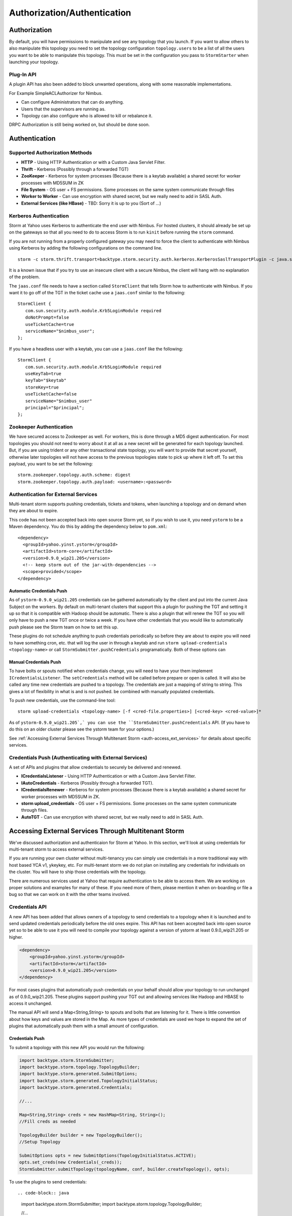 ============================
Authorization/Authentication
============================


Authorization
=============

By default, you will have permissions to manipulate and see any topology that you 
launch. If you want to allow others to also manipulate this topology you need to 
set the topology configuration ``topology.users`` to be a list of all the users you want to 
be able to manipulate this topology. This must be set in the configuration you pass 
to ``StormStarter`` when launching your topology.

Plug-In API
-----------

A plugin API has also been added to block unwanted operations, along with some reasonable implementations.

For Example SimpleACLAuthorizer for Nimbus.

- Can configure Administrators that can do anything.
- Users that the supervisors are running as.
- Topology can also configure who is allowed to kill or rebalance it.

DRPC Authorization is still being worked on, but should be done soon.




Authentication
==============

Supported Authorization Methods
-------------------------------

- **HTTP** - Using HTTP Authentication or with a Custom Java Servlet Filter.
- **Thrift** - Kerberos (Possibly through a forwarded TGT)
- **ZooKeeper** - Kerberos for system processes (Because there is a keytab available) a 
  shared secret for worker processes with MD5SUM in ZK
- **File System** - OS user + FS permissions. Some processes on the same system communicate through files
- **Worker to Worker** - Can use encryption with shared secret, but we really need to add in SASL Auth.
- **External Services (like HBase)** - TBD: Sorry it is up to you (Sort of …) 


Kerberos Authentication
-----------------------

Storm at Yahoo uses Kerberos to authenticate the end user with Nimbus. For hosted 
clusters, it should already be set up on the gateways so that all you need to do 
to access Storm is to run ``kinit`` before running the ``storm`` command.

If you are not running from a properly configured gateway you may need to force 
the client to authenticate with Nimbus using Kerberos by adding the following 
configurations on the command line.

::

    storm -c storm.thrift.transport=backtype.storm.security.auth.kerberos.KerberosSaslTransportPlugin -c java.security.auth.login.config=/path/to/jaas.conf

It is a known issue that if you try to use an insecure client with a secure 
Nimbus, the client will hang with no explanation of the problem.

The ``jaas.conf`` file needs to have a section called ``StormClient`` that tells Storm 
how to authenticate with Nimbus. If you want it to go off of the TGT in the ticket 
cache use a ``jaas.conf`` similar to the following::

    StormClient {
       com.sun.security.auth.module.Krb5LoginModule required
       doNotPrompt=false
       useTicketCache=true
       serviceName="$nimbus_user";
    };


.. What is TGT?

If you have a headless user with a keytab, you can use a ``jaas.conf`` like the following::

    StormClient {
       com.sun.security.auth.module.Krb5LoginModule required
       useKeyTab=true
       keyTab="$keytab"
       storeKey=true
       useTicketCache=false
       serviceName="$nimbus_user"
       principal="$principal";
    };

Zookeeper Authentication
------------------------

We have secured access to Zookeeper as well. For workers, this is done through a 
MD5 digest authentication. For most topologies you should not need to worry about 
it at all as a new secret will be generated for each topology launched. But, if 
you are using trident or any other transactional state topology, you will want to 
provide that secret yourself, otherwise later topologies will not have access to 
the previous topologies state to pick up where it left off. To set this payload, 
you want to be set the following::

    storm.zookeeper.topology.auth.scheme: digest
    storm.zookeeper.topology.auth.payload: <username>:<password>

Authentication for External Services
------------------------------------

Multi-tenant storm supports pushing credentials, tickets and tokens, when launching 
a topology and on demand when they are about to expire.

This code has not been accepted back into open source Storm yet, so if you wish 
to use it, you need ``ystorm`` to be a Maven dependency. You do this
by adding the dependency below to ``pom.xml``:: 

    <dependency>
      <groupId>yahoo.yinst.ystorm</groupId>
      <artifactId>storm-core</artifactId>
      <version>0.9.0_wip21.205</version>
      <!-- keep storm out of the jar-with-dependencies -->
      <scope>provided</scope>
    </dependency>

Automatic Credentials Push
##########################

As of ``ystorm-0.9.0_wip21.205`` credentials can be gathered automatically by the 
client and put into the current Java Subject on the workers. By default on 
multi-tenant clusters that support this a plugin for pushing the TGT and setting 
it up so that it is compatible with Hadoop should be automatic. There is also a 
plugin that will renew the TGT so you will only have to push a new TGT once or 
twice a week. If you have other credentials that you would like to automatically 
push please see the Storm team on how to set this up.

.. TGT?

These plugins do not schedule anything to push credentials periodically so before 
they are about to expire you will need to have something cron, etc. that will log 
the user in through a keytab and run ``storm upload-credentials <topology-name>`` or 
call ``StormSubmitter.pushCredentials`` programatically. Both of these options can 

Manual Credentials Push
#######################

To have bolts or spouts notified when credentials change, you will need to have 
your them implement ``ICredentialsListener``. The ``setCredentials`` method will 
be called before prepare or open is called. It will also be called any time new 
credentials are pushed to a topology. The credentials are just a mapping of string 
to string. This gives a lot of flexibility in what is and is not pushed.
be combined with manually populated credentials.

To push new credentials, use the command-line tool::

    storm upload-credentials <topology-name> [-f <cred-file.properties>] [<cred-key> <cred-value>]*

As of ``ystorm-0.9.0_wip21.205`,` you can use the ``StormSubmitter.pushCredentials`` API. 
(If you have to do this on an older cluster please see the ystorm team for your options.)

See :ref:`Accessing External Services Through Multitenant Storm <auth-access_ext_services>` for details about specific services.

Credentials Push (Authenticating with External Services)
--------------------------------------------------------

A set of APIs and plugins that allow credentials to securely be delivered and renewed.

- **ICredentialsListener** - Using HTTP Authentication or with a Custom Java Servlet Filter.
- **IAutoCredentials** - Kerberos (Possibly through a forwarded TGT).
- **ICredentialsRenewer** - Kerberos for system processes (Because there is a 
  keytab available) a shared secret for worker processes with MD5SUM in ZK.
- **storm upload_credentials** - OS user + FS permissions. Some processes on the 
  same system communicate through files.
- **AutoTGT** - Can use encryption with shared secret, but we really need to add in SASL Auth.


Accessing External Services Through Multitenant Storm 
======================================================

We've discussed authorization and authenticaion for Storm at Yahoo. In this section, 
we'll look at using credentials for multi-tenant storm to access external services. 

If you are running your own cluster without multi-tenancy you can simply use 
credentials in a more traditional way with host based YCA v1, ykeykey, etc. For 
multi-tenant storm we do not plan on installing any credentials for individuals on the cluster. 
You will have to ship those credentials with the topology.

There are numerous services used at Yahoo that require authentication to be able to access them. 
We are working on proper solutions and examples for many of these. If you need 
more of them, please mention it when on-boarding or file a bug so that we can 
work on it with the other teams involved.

Credentials API
---------------

A new API has been added that allows owners of a topology to send credentials to 
a topology when it is launched and to send updated credentials periodically
before the old ones expire. This API has not been accepted back into open source 
yet so to be able to use it you will need to compile your topology against a 
version of ystorm at least 0.9.0_wip21.205 or higher.

.. code-block:: xml

   <dependency>
       <groupId>yahoo.yinst.ystorm</groupId>
       <artifactId>storm</artifactId>
       <version>0.9.0_wip21.205</version>
   </dependency>

For most cases plugins that automatically push credentials on your behalf should 
allow your topology to run unchanged as of 0.9.0_wip21.205. These plugins support 
pushing your TGT out and allowing services like Hadoop and HBASE to access it 
unchanged.

The manual API will send a Map<String,String> to spouts and bolts that are 
listening for it. There is little convention about how keys and values are stored 
in the Map. As more types of credentials are used we hope to expand the set of 
plugins that automatically push them with a small amount of configuration.

Credentials Push
################

To submit a topology with this new API you would run the following:


.. code-block:: java

    import backtype.storm.StormSubmitter;
    import backtype.storm.topology.TopologyBuilder;
    import backtype.storm.generated.SubmitOptions;
    import backtype.storm.generated.TopologyInitialStatus;
    import backtype.storm.generated.Credentials;
    
    //...
    
    Map<String,String> creds = new HashMap<String, String>();
    //Fill creds as needed
    
    TopologyBuilder builder = new TopologyBuilder();
    //Setup Topology
    
    SubmitOptions opts = new SubmitOptions(TopologyInitialStatus.ACTIVE);
    opts.set_creds(new Credentials(_creds));
    StormSubmitter.submitTopology(topologyName, conf, builder.createTopology(), opts);

To use the plugins to send credentials::


.. code-block:: java

   import backtype.storm.StormSubmitter;
   import backtype.storm.topology.TopologyBuilder;
   
   //...
   
   Map<String,String> creds = new HashMap<String, String>();
   //Fill creds as needed
   
   TopologyBuilder builder = new TopologyBuilder();
   //Setup Topology
   
   StormSubmitter.submitTopology(topologyName, conf, builder.createTopology());

To send updated credentials:

.. code-block:: java

   import backtype.storm.StormSubmitter;
   //...
   
   Map<String,String> creds = new HashMap<String, String>();
   //Fill creds as needed
   
   StormSubmitter.pushCredentials(topologyName, conf, creds);

Receiving Credentials
#####################

To get the pushed credentials a Spout or a Bolt can implement the `ICredentialsListener <https://git.corp.yahoo.com/storm/storm/blob/master-security/storm-core/src/jvm/backtype/storm/ICredentialsListener.java>`_ interface. It provides the following  single method:

.. code-block:: java

   public void setCredentials(Map<String,String> credentials);

This method will be called before the prepare method of the bolt or the open method 
of the spout. It will also be called after new credentials are pushed, but may take up to a few mins from the time the client finishes.


YCA Authentication
------------------

YCA v1 is not available for hosted multi-tenant storm. YCAv2 must be used. You 
can get a YCAv2 certificate using either kerberos or by using a YCAv1 cert for a 
role in the griduser namespace, with the role name matching the user name. Although 
this is generally reserved for launcher boxes, because anyone with access to the 
box can get the corresponding cert.

The V2 cert being fetched must be for a role that includes a special host name for the user::

    <username>.wsca.user.yahoo.com

As of ystorm-0.9.0_wip21.225 code has been added to storm to automatically fetch 
and push YCA certificates on your behalf. To use this there are three configs 
that you need to know about.

.. csv-table:: YCA Configurations
   :header: "Name", "Configuration"
   :widths: 15, 40
   
   "``yahoo.autoyca.appids``", "This is the config that you will interact with the most. It is a comma separated list of YCAv2 application IDs that should be fetched and passed to the topology."
   "``yahoo.autoyca.v1appid``",	"If set this is the YCAv1 cert that should be used when fetching YCAv2 certs. If not set kerberos will be used instead."
   "``yahoo.autoyca.proxyappid``", "This is the role for the http proxies that should be used with this YCAv2 cert. If not set YCA will guess based off of the colo you are in. It almost always gets this correct."

On the worker side you can fetch the most up to date cert using static methods in 
the com.yahoo.storm.security.yca.AutoYCA class. This class is in a separate yahoo 
specific storm jar in the same yinst package/maven artifact. you will need to 
include a dependency on storm_yahoo to get your code to compile.

.. code-block:: xml

   <dependency>
     <groupId>yahoo.yinst.ystorm</groupId>
     <artifactId>storm_yahoo</artifactId>
     <version>0.9.0_wip21.225</version>
     <exclusions>
       <exclusion>
         <groupId>storm</groupId>
         <artifactId>storm-core</artifactId>
       </exclusion>
     </exclusions>
   </dependency>

Exclusions are due to incompatibilities between Maven and Yinst. Bug
There is really only one method that most people should use. getYcaV2Cert(String appId) gets a specific YCA v2 cert. It returns null if the cert is not found. There are other methods to help with testing, or to support other use cases.
The following are some examples.
Submitting a topology and requesting YCAv2 certs from the command line. Kerberos will be used to fetch the cert:
storm jar ./my-topology.jar com.yahoo.RunTopology -c "yahoo.autoyca.appids=yahoo.role.name"

On the worker side getting that same cert:

.. code-block:: java
 
   import com.yahoo.storm.security.yca.AutoYCA;
   ...
   String myCert = AutoYCA.getYcaV2Cert("yahoo.role.name");
   httpRequest.addHeader("Yahoo-App-Auth",myCert);
   Submitting a topology while setting the config programatically to fetch 2 certs:
   conf.put(AutoYCA.YCA_APPIDS_CONF, "yahoo.role.name1,yahoo.role.name2");
   ...
   StormSubmitter.submitTopology("name", conf, builder.createTopology());

Pushing new YCA credentials to a topology, without writing any code::

    storm upload-credentials my-topology-name -c yahoo.autoyca.appids=yahoo.role.name1,yahoo.role.name2"

The older way of doing this is not recommended as it is much more complex and error prone. We will update the DataHighwaySpout? and example topologies to use this new code once it has been rolled out to all hosted clusters.


HBase
-----

The automatic TGT credentials push plugin should work with HBase. You should be 
able to access Hbase just as if you were logged in through kerberos, but because 
HBase is not installed on the workers you will need to push the code and 
configuration to your topology jar.

Here is a comment from Bug 7008051:

::

    For HBase authentication the ticket cache only needs to be placed on the
    gateway/launcher box.  When you run kinit to get a TGT from the KDC you need to
    be sure you either pass in the -f flag, or have you krb5.conf file set up to
    get a forward-able TGT.  Then when you submit your storm topology a piece of
    code we wrote called AutoTGT, will take your TGT and send it to the processes
    in your topology.  It also knows about Hadoop/HBase so if it finds Hadoop on
    your classpath and the hadoop config indicates that security is enabled it will
    do what is needed to make Hadoop/HBase use the TGT.
    
    The big difference here is that in your topology you will not need to run any
    code that will log you into a keytab, because we have already done that for
    you. 
    
    Because TGTs expire, you will need to push a new TGT at least once a day to
    your topology. You can do this by rerunning kinit just like before, and then
    running
    
    storm upload-credentials <name-of-topology>
    
    This will push the new TGT to your topology and AutoTGT will put it where it
    needs to go for HBase/Hadoop to access it.

Include a file like the following hadoop-site.xml in your topology jar:

.. code-block:: xml

   <configuration>
   <property><name>hadoop.security.authentication</name><value>kerberos</value></property>
   <property><name>hadoop.security.auth_to_local</name><value>RULE:[2:$1@$0](.*@DS.CORP.YAHOO.COM)s/@.*//
           RULE:[1:$1@$0](.*@DS.CORP.YAHOO.COM)s/@.*//
           RULE:[2:$1@$0](.*@Y.CORP.YAHOO.COM)s/@.*//
           RULE:[1:$1@$0](.*@Y.CORP.YAHOO.COM)s/@.*//
           RULE:[2:$1@$0]([jt]t@.*YGRID.YAHOO.COM)s/.*/mapred/
           RULE:[2:$1@$0]([nd]n@.*YGRID.YAHOO.COM)s/.*/hdfs/
           RULE:[2:$1@$0](mapred@.*YGRID.YAHOO.COM)s/.*/mapred/
           RULE:[2:$1@$0](hdfs@.*YGRID.YAHOO.COM)s/.*/hdfs/
           RULE:[2:$1@$0](mapred@.*YGRID.YAHOO.COM)s/.*/mapred/
           RULE:[2:$1@$0](hdfs@.*YGRID.YAHOO.COM)s/.*/hdfs/
           DEFAULT</value></property>
   </configuration>

HDFS
----

HDFS is similar to HBase and should work when you have shipped the correct configs 
and jars with your topology, but because HDFS access is typically for a cluster 
that is not tied very closely to the storm cluster often it is preferable to use 
HdfsProxy and YCAv2. Once HDFS 2.0 has rolled out everywhere at Yahoo The RPC 
will be protocol buffers based and you will have more luck in accessing clusters 
directly.

